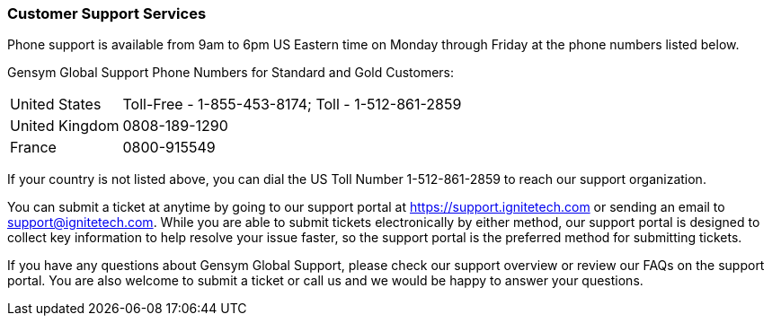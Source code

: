 === Customer Support Services

(((customer support services))) 
Phone support is available from 9am to
6pm US Eastern time on Monday through Friday at the phone numbers
listed below.

Gensym Global Support Phone Numbers for Standard and Gold Customers:

[horizontal]
United States:: Toll-Free - 1-855-453-8174; Toll - 1-512-861-2859
United Kingdom:: 0808-189-1290
France:: 0800-915549

If your country is not listed above, you can dial the US Toll Number
1-512-861-2859 to reach our support organization.

You can submit a ticket at anytime by going to our support portal at
https://support.ignitetech.com or sending an email to
support@ignitetech.com. While you are able to submit tickets
electronically by either method, our support portal is designed to
collect key information to help resolve your issue faster, so the
support portal is the preferred method for submitting tickets.

If you have any questions about Gensym Global Support, please check
our support overview or review our FAQs on the support portal. You are
also welcome to submit a ticket or call us and we would be happy to
answer your questions.
